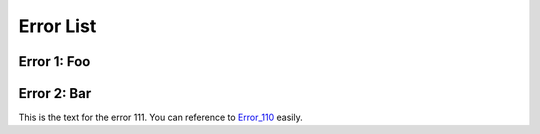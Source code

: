 **********
Error List
**********

.. _error_110:

------------
Error 1: Foo
------------



.. _error_111:

------------
Error 2: Bar
------------

This is the text for the error 111.   You can reference to `Error_110`_ easily.


